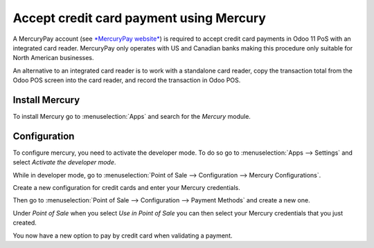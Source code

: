 ========================================
Accept credit card payment using Mercury
========================================

A MercuryPay account (see `*MercuryPay
website* <https://www.mercurypay.com/>`__) is required to accept credit
card payments in Odoo 11 PoS with an integrated card reader. MercuryPay
only operates with US and Canadian banks making this procedure only
suitable for North American businesses.

An alternative to an integrated card reader is to work with a standalone
card reader, copy the transaction total from the Odoo POS screen into
the card reader, and record the transaction in Odoo POS.

Install Mercury
===============

To install Mercury go to :menuselection:`Apps` and search for the
*Mercury* module.

.. image:: media/mercury01.png
    :align: center

Configuration
=============

To configure mercury, you need to activate the developer mode. To do so
go to :menuselection:`Apps --> Settings` and select *Activate the
developer mode*.

.. image:: media/mercury02.png
    :align: center

While in developer mode, go to :menuselection:`Point of Sale -->
Configuration --> Mercury Configurations`.

Create a new configuration for credit cards and enter your Mercury
credentials.

.. image:: media/mercury03.png
    :align: center

Then go to :menuselection:`Point of Sale --> Configuration --> Payment
Methods` and create a new one.

Under *Point of Sale* when you select *Use in Point of Sale* you can
then select your Mercury credentials that you just created.

.. image:: media/mercury04.png
    :align: center

You now have a new option to pay by credit card when validating a
payment.
